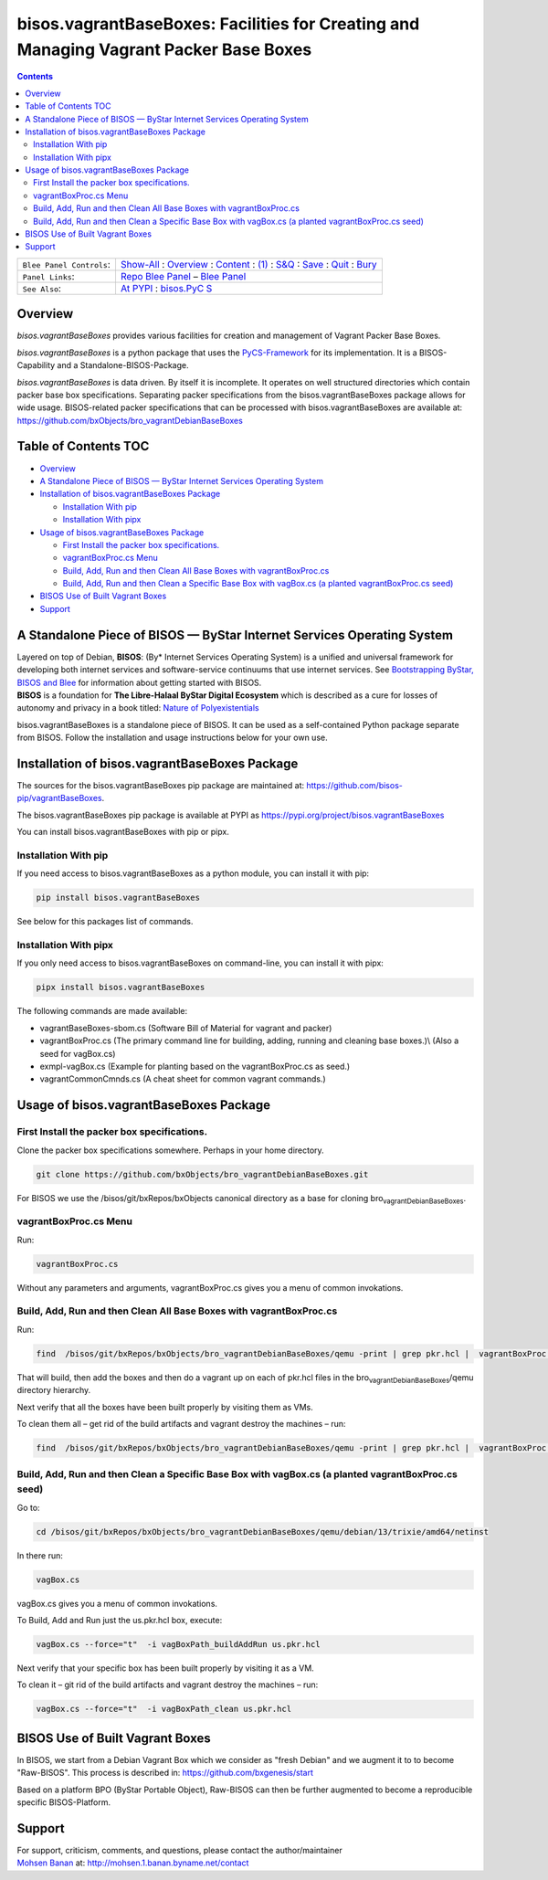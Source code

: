======================================================================================
bisos.vagrantBaseBoxes: Facilities for Creating and Managing Vagrant Packer Base Boxes
======================================================================================

.. contents::
   :depth: 3
..

+--------------------------+------------------------------------------+
| ``Blee Panel Controls``: | `Show-All <elisp:(show-all)>`__ :        |
|                          | `Overview <elisp:(org-shifttab)>`__ :    |
|                          | `Content <elisp:                         |
|                          | (progn (org-shifttab) (org-content))>`__ |
|                          | : `(1) <elisp:(delete-other-windows)>`__ |
|                          | :                                        |
|                          | `S&Q <elisp                              |
|                          | :(progn (save-buffer) (kill-buffer))>`__ |
|                          | : `Save <elisp:(save-buffer)>`__ :       |
|                          | `Quit <elisp:(kill-buffer)>`__ :         |
|                          | `Bury <elisp:(bury-buffer)>`__           |
+--------------------------+------------------------------------------+
| ``Panel Links``:         | `Repo Blee                               |
|                          | Panel <./panels/bisos.fac                |
|                          | ter/_nodeBase_/fullUsagePanel-en.org>`__ |
|                          | – `Blee                                  |
|                          | Panel </bisos/git/auth/b                 |
|                          | xRepos/bisos-pip/facter/panels/bisos.fac |
|                          | ter/_nodeBase_/fullUsagePanel-en.org>`__ |
+--------------------------+------------------------------------------+
| ``See Also``:            | `At                                      |
|                          | PYPI <h                                  |
|                          | ttps://pypi.org/project/bisos.facter>`__ |
|                          | :                                        |
|                          | `bisos.PyC                               |
|                          | S <https://github.com/bisos-pip/pycs>`__ |
+--------------------------+------------------------------------------+

Overview
========

*bisos.vagrantBaseBoxes* provides various facilities for creation and
management of Vagrant Packer Base Boxes.

*bisos.vagrantBaseBoxes* is a python package that uses the
`PyCS-Framework <https://github.com/bisos-pip/pycs>`__ for its
implementation. It is a BISOS-Capability and a Standalone-BISOS-Package.

| *bisos.vagrantBaseBoxes* is data driven. By itself it is incomplete.
  It operates on well structured directories which contain packer base
  box specifications. Separating packer specifications from the
  bisos.vagrantBaseBoxes package allows for wide usage. BISOS-related
  packer specifications that can be processed with
  bisos.vagrantBaseBoxes are available at:
| https://github.com/bxObjects/bro_vagrantDebianBaseBoxes

.. _table-of-contents:

Table of Contents TOC
=====================

-  `Overview <#overview>`__
-  `A Standalone Piece of BISOS — ByStar Internet Services Operating
   System <#a-standalone-piece-of-bisos-----bystar-internet-services-operating-system>`__
-  `Installation of bisos.vagrantBaseBoxes
   Package <#installation-of-bisosvagrantbaseboxes-package>`__

   -  `Installation With pip <#installation-with-pip>`__
   -  `Installation With pipx <#installation-with-pipx>`__

-  `Usage of bisos.vagrantBaseBoxes
   Package <#usage-of-bisosvagrantbaseboxes-package>`__

   -  `First Install the packer box
      specifications. <#first-install-the-packer-box-specifications>`__
   -  `vagrantBoxProc.cs Menu <#vagrantboxproccs-menu>`__
   -  `Build, Add, Run and then Clean All Base Boxes with
      vagrantBoxProc.cs <#build-add-run-and-then-clean-all-base-boxes-with-vagrantboxproccs>`__
   -  `Build, Add, Run and then Clean a Specific Base Box with vagBox.cs
      (a planted vagrantBoxProc.cs
      seed) <#build-add-run-and-then-clean-a-specific-base-box-with-vagboxcs-a-planted-vagrantboxproccs-seed>`__

-  `BISOS Use of Built Vagrant
   Boxes <#bisos-use-of-built-vagrant-boxes>`__
-  `Support <#support>`__

A Standalone Piece of BISOS — ByStar Internet Services Operating System
=======================================================================

| Layered on top of Debian, **BISOS**: (By\* Internet Services Operating
  System) is a unified and universal framework for developing both
  internet services and software-service continuums that use internet
  services. See `Bootstrapping ByStar, BISOS and
  Blee <https://github.com/bxGenesis/start>`__ for information about
  getting started with BISOS.
| **BISOS** is a foundation for **The Libre-Halaal ByStar Digital
  Ecosystem** which is described as a cure for losses of autonomy and
  privacy in a book titled: `Nature of
  Polyexistentials <https://github.com/bxplpc/120033>`__

bisos.vagrantBaseBoxes is a standalone piece of BISOS. It can be used as
a self-contained Python package separate from BISOS. Follow the
installation and usage instructions below for your own use.

Installation of bisos.vagrantBaseBoxes Package
==============================================

The sources for the bisos.vagrantBaseBoxes pip package are maintained
at: https://github.com/bisos-pip/vagrantBaseBoxes.

The bisos.vagrantBaseBoxes pip package is available at PYPI as
https://pypi.org/project/bisos.vagrantBaseBoxes

You can install bisos.vagrantBaseBoxes with pip or pipx.

Installation With pip
---------------------

If you need access to bisos.vagrantBaseBoxes as a python module, you can
install it with pip:

.. code:: bash

   pip install bisos.vagrantBaseBoxes

See below for this packages list of commands.

Installation With pipx
----------------------

If you only need access to bisos.vagrantBaseBoxes on command-line, you
can install it with pipx:

.. code:: bash

   pipx install bisos.vagrantBaseBoxes

The following commands are made available:

-  vagrantBaseBoxes-sbom.cs (Software Bill of Material for vagrant and
   packer)
-  vagrantBoxProc.cs (The primary command line for building, adding,
   running and cleaning base boxes.)\\ (Also a seed for vagBox.cs)
-  exmpl-vagBox.cs (Example for planting based on the vagrantBoxProc.cs
   as seed.)
-  vagrantCommonCmnds.cs (A cheat sheet for common vagrant commands.)

Usage of bisos.vagrantBaseBoxes Package
=======================================

First Install the packer box specifications.
--------------------------------------------

Clone the packer box specifications somewhere. Perhaps in your home
directory.

.. code:: bash

   git clone https://github.com/bxObjects/bro_vagrantDebianBaseBoxes.git

For BISOS we use the /bisos/git/bxRepos/bxObjects canonical directory as
a base for cloning bro\ :sub:`vagrantDebianBaseBoxes`.

vagrantBoxProc.cs Menu
----------------------

Run:

.. code:: bash

   vagrantBoxProc.cs

Without any parameters and arguments, vagrantBoxProc.cs gives you a menu
of common invokations.

Build, Add, Run and then Clean All Base Boxes with vagrantBoxProc.cs
--------------------------------------------------------------------

Run:

.. code:: bash

   find  /bisos/git/bxRepos/bxObjects/bro_vagrantDebianBaseBoxes/qemu -print | grep pkr.hcl |  vagrantBoxProc.cs --force="t"  -i vagBoxPath_buildAddRun

That will build, then add the boxes and then do a vagrant up on each of
pkr.hcl files in the bro\ :sub:`vagrantDebianBaseBoxes`/qemu directory
hierarchy.

Next verify that all the boxes have been built properly by visiting them
as VMs.

To clean them all – get rid of the build artifacts and vagrant destroy
the machines – run:

.. code:: bash

   find  /bisos/git/bxRepos/bxObjects/bro_vagrantDebianBaseBoxes/qemu -print | grep pkr.hcl |  vagrantBoxProc.cs --force="t"  -i vagBoxPath_clean

Build, Add, Run and then Clean a Specific Base Box with vagBox.cs (a planted vagrantBoxProc.cs seed)
----------------------------------------------------------------------------------------------------

Go to:

.. code:: bash

   cd /bisos/git/bxRepos/bxObjects/bro_vagrantDebianBaseBoxes/qemu/debian/13/trixie/amd64/netinst

In there run:

.. code:: bash

   vagBox.cs

vagBox.cs gives you a menu of common invokations.

To Build, Add and Run just the us.pkr.hcl box, execute:

.. code:: bash

   vagBox.cs --force="t"  -i vagBoxPath_buildAddRun us.pkr.hcl

Next verify that your specific box has been built properly by visiting
it as a VM.

To clean it – git rid of the build artifacts and vagrant destroy the
machines – run:

.. code:: bash

   vagBox.cs --force="t"  -i vagBoxPath_clean us.pkr.hcl

BISOS Use of Built Vagrant Boxes
================================

In BISOS, we start from a Debian Vagrant Box which we consider as "fresh
Debian" and we augment it to to become "Raw-BISOS". This process is
described in: https://github.com/bxgenesis/start

Based on a platform BPO (ByStar Portable Object), Raw-BISOS can then be
further augmented to become a reproducible specific BISOS-Platform.

Support
=======

| For support, criticism, comments, and questions, please contact the
  author/maintainer
| `Mohsen Banan <http://mohsen.1.banan.byname.net>`__ at:
  http://mohsen.1.banan.byname.net/contact
